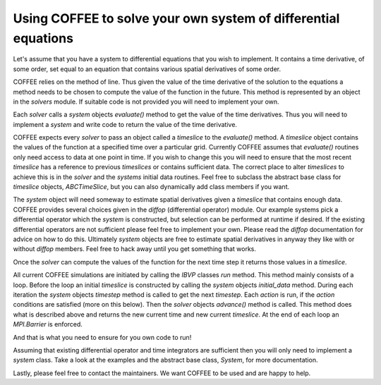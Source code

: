 Using COFFEE to solve your own system of differential equations
===============================================================

Let's assume that you have a system to differential equations that you wish to
implement. It contains a time derivative, of some order, set equal to an 
equation that contains various spatial derivatives of some order.

COFFEE relies on the method of line. Thus given the value of the time
derivative of the solution to the equations a method needs to be chosen
to compute the value of the function in the future. This method is represented
by an object in the `solvers` module. If suitable code is not provided you will
need to implement your own. 

Each `solver` calls a `system` objects `evaluate()` method to get the value of the time
derivatives. Thus you will need to implement a `system` and write code
to return the value of the time derivative.

COFFEE expects every `solver` to pass an object called a `timeslice` to the
`evaluate()` method. A `timeslice` object contains the values of the function
at a specified time over a particular grid. Currently COFFEE assumes that 
`evaluate()` routines only need access to data at one point in time. If you
wish to change this you will need to ensure that the most
recent `timeslice` has a reference to previous `timeslices` or contains sufficient
data. The correct place to alter `timeslices` to achieve this is in the `solver`
and the `systems` initial data routines. Feel free to subclass the abstract base
class for `timeslice` objects, `ABCTimeSlice`, but you can also dynamically 
add class members if you want.

The `system` object will need someway to estimate spatial derivatives given
a `timeslice` that contains enough data. COFFEE provides several choices given
in the `diffop` (differential operator) module. Our example systems pick a
differential operator which the `system` is constructed, but selection can be 
performed at runtime if desired. If the existing differential operators
are not sufficient please feel free to implement your own. Please read the 
`diffop` documentation for advice on how to do this. Ultimately `system` objects
are free to estimate spatial derivatives in anyway they like with or without
`diffop` members. Feel free to hack away until you get something that works.

Once the `solver` can compute the values of the function for the next time step
it returns those values in a `timeslice`. 

All current COFFEE simulations are initiated by calling the `IBVP` classes
`run` method. This method mainly consists of a loop. Before the loop
an initial `timeslice` is constructed by calling the `system` objects
`initial_data` method. During each iteration the `system` objects `timestep`
method is called to get the next `timestep`. Each `action` is run, if the
`action` conditions are satisfied (more on this below). Then the
`solver` objects `advance()` method is called. This method does what is described
above and returns the new current time and new current `timeslice`.
At the end of each loop an `MPI.Barrier` is enforced.

And that is what you need to ensure for you own code to run! 

Assuming that existing differential operator and time integrators are sufficient
then you will only need to implement a `system` class. Take a look at the
examples and the abstract base class, `System`, for more documentation.

Lastly, please feel free to contact the maintainers. We want COFFEE to be used and
are happy to help.

